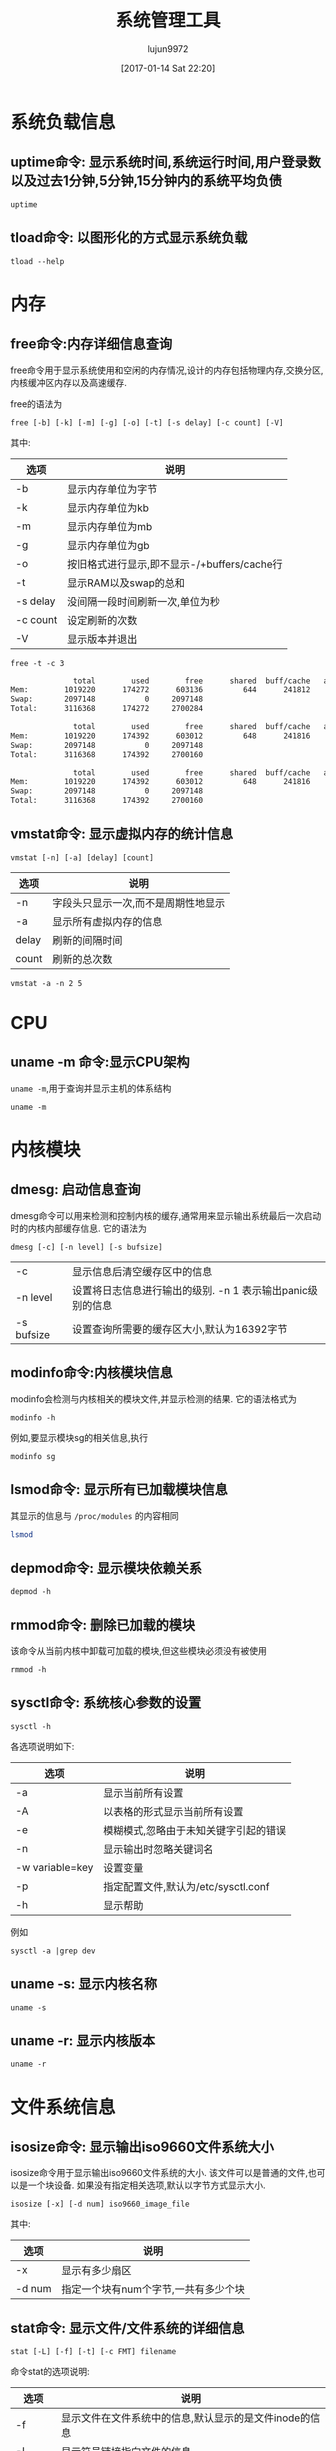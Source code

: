#+TITLE: 系统管理工具
#+AUTHOR: lujun9972
#+TAGS: linux
#+DATE: [2017-01-14 Sat 22:20]
#+LANGUAGE:  zh-CN
#+OPTIONS:  H:6 num:nil toc:t \n:nil ::t |:t ^:nil -:nil f:t *:t <:nil
#+PROPERTY: header-args:shell :exports both :results org

* 系统负载信息
** uptime命令: 显示系统时间,系统运行时间,用户登录数以及过去1分钟,5分钟,15分钟内的系统平均负债
#+BEGIN_SRC shell
  uptime
#+END_SRC

#+RESULTS:
#+BEGIN_SRC org
 06:54:44 up 36 min,  1 user,  load average: 0.07, 0.09, 0.12
#+END_SRC
** tload命令: 以图形化的方式显示系统负载
#+BEGIN_SRC shell
  tload --help
#+END_SRC

#+RESULTS:
#+BEGIN_SRC org

  Usage:
   tload [options] [tty]

  Options:
   -d, --delay <secs>  设置刷新间隔时间
   -s, --scale <num>   指定垂直方向的刻度,刻度越小,垂直方向的刻度越大
   tty                 指定显示终端

   -h, --help     display this help and exit
   -V, --version  output version information and exit

  For more details see tload(1).
#+END_SRC


* 内存
** free命令:内存详细信息查询
free命令用于显示系统使用和空闲的内存情况,设计的内存包括物理内存,交换分区,内核缓冲区内存以及高速缓存.

free的语法为
#+BEGIN_EXAMPLE
  free [-b] [-k] [-m] [-g] [-o] [-t] [-s delay] [-c count] [-V]
#+END_EXAMPLE

其中:
| 选项     | 说明                                        |
|----------+---------------------------------------------|
| -b       | 显示内存单位为字节                          |
| -k       | 显示内存单位为kb                            |
| -m       | 显示内存单位为mb                            |
| -g       | 显示内存单位为gb                            |
| -o       | 按旧格式进行显示,即不显示-/+buffers/cache行 |
| -t       | 显示RAM以及swap的总和                       |
| -s delay | 没间隔一段时间刷新一次,单位为秒             |
| -c count | 设定刷新的次数                              |
| -V       | 显示版本并退出                                     |

#+BEGIN_SRC shell :exports both :results org
  free -t -c 3
#+END_SRC

#+RESULTS:
#+BEGIN_SRC org
              total        used        free      shared  buff/cache   available
Mem:        1019220      174272      603136         644      241812      693196
Swap:       2097148           0     2097148
Total:      3116368      174272     2700284

              total        used        free      shared  buff/cache   available
Mem:        1019220      174392      603012         648      241816      693072
Swap:       2097148           0     2097148
Total:      3116368      174392     2700160

              total        used        free      shared  buff/cache   available
Mem:        1019220      174392      603012         648      241816      693072
Swap:       2097148           0     2097148
Total:      3116368      174392     2700160
#+END_SRC

** vmstat命令: 显示虚拟内存的统计信息
#+BEGIN_SRC shell
  vmstat [-n] [-a] [delay] [count]
#+END_SRC

| 选项  | 说明                                |
|-------+-------------------------------------|
| -n    | 字段头只显示一次,而不是周期性地显示 |
| -a    | 显示所有虚拟内存的信息              |
| delay | 刷新的间隔时间                      |
| count | 刷新的总次数                              |

#+BEGIN_SRC shell
  vmstat -a -n 2 5
#+END_SRC

#+RESULTS:
#+BEGIN_SRC org
procs -----------memory---------- ---swap-- -----io---- -system-- ------cpu-----
 r  b   swpd   free  inact active   si   so    bi    bo   in   cs us sy id wa st
 0  0      0 534056 110096 293696    0    0   112    17   73  195  7  1 86  6  0
 0  0      0 533584 110100 293768    0    0     0     6   63  220  6  2 92  0  0
 0  0      0 533584 110100 293768    0    0     0     2   30   37  0  0 100  0  0
 0  0      0 533584 110100 293768    0    0     0     0   26   36  0  0 100  0  0
 0  0      0 533584 110100 293768    0    0     0    18   29   36  0  0 94  7  0
#+END_SRC

* CPU
** uname -m 命令:显示CPU架构
=uname -m=,用于查询并显示主机的体系结构
#+BEGIN_SRC shell
  uname -m
#+END_SRC

#+RESULTS:
#+BEGIN_SRC org
i686
#+END_SRC
* 内核模块
** dmesg: 启动信息查询
dmesg命令可以用来检测和控制内核的缓存,通常用来显示输出系统最后一次启动时的内核内部缓存信息. 它的语法为
#+BEGIN_SRC shell
  dmesg [-c] [-n level] [-s bufsize]
#+END_SRC
| -c         | 显示信息后清空缓存区中的信息                               |
| -n level   | 设置将日志信息进行输出的级别. -n 1 表示输出panic级别的信息 |
| -s bufsize | 设置查询所需要的缓存区大小,默认为16392字节                 |

** modinfo命令:内核模块信息
modinfo会检测与内核相关的模块文件,并显示检测的结果. 它的语法格式为
#+BEGIN_SRC shell
  modinfo -h
#+END_SRC

#+RESULTS:
#+BEGIN_SRC org
Usage:
	modinfo [options] filename [args]
Options:
	-a, --author                Print only 'author'
	-d, --description           Print only 'description'
	-l, --license               Print only 'license'
	-p, --parameters            Print only 'parm'
	-n, --filename              Print only 'filename'
	-0, --null                  Use \0 instead of \n
	-F, --field=FIELD           Print only provided FIELD
	-k, --set-version=VERSION   Use VERSION instead of `uname -r`
	-b, --basedir=DIR           Use DIR as filesystem root for /lib/modules
	-V, --version               Show version
	-h, --help                  Show this help
#+END_SRC

例如,要显示模块sg的相关信息,执行
#+BEGIN_SRC shell
  modinfo sg
#+END_SRC

** lsmod命令: 显示所有已加载模块信息
其显示的信息与 =/proc/modules= 的内容相同

#+BEGIN_SRC sh
  lsmod
#+END_SRC

#+RESULTS:
| Module              |    Size | Used | by                                                                        |
| lib80211_crypt_ccmp |   16384 |    2 |                                                                           |
| mousedev            |   20480 |    0 |                                                                           |
| ipw2200             |  135168 |    0 |                                                                           |
| libipw              |   32768 |    1 | ipw2200                                                                   |
| gpio_ich            |   16384 |    0 |                                                                           |
| iTCO_wdt            |   16384 |    0 |                                                                           |
| iTCO_vendor_support |   16384 |    1 | iTCO_wdt                                                                  |
| pcmcia              |   49152 |    0 |                                                                           |
| i915                | 1163264 |    2 |                                                                           |
| ppdev               |   20480 |    0 |                                                                           |
| lib80211            |   16384 |    2 | libipw,lib80211_crypt_ccmp                                                |
| evdev               |   20480 |    5 |                                                                           |
| yenta_socket        |   40960 |    0 |                                                                           |
| snd_intel8x0        |   32768 |    0 |                                                                           |
| pcmcia_rsrc         |   20480 |    1 | yenta_socket                                                              |
| pcspkr              |   16384 |    0 |                                                                           |
| input_leds          |   16384 |    0 |                                                                           |
| cfg80211            |  458752 |    2 | ipw2200,libipw                                                            |
| drm_kms_helper      |  114688 |    1 | i915                                                                      |
| mac_hid             |   16384 |    0 |                                                                           |
| i2c_i801            |   24576 |    0 |                                                                           |
| drm                 |  249856 |    3 | i915,drm_kms_helper                                                       |
| i2c_smbus           |   16384 |    1 | i2c_i801                                                                  |
| snd_intel8x0m       |   20480 |    0 |                                                                           |
| pcmcia_core         |   20480 |    3 | yenta_socket,pcmcia,pcmcia_rsrc                                           |
| snd_ac97_codec      |   98304 |    2 | snd_intel8x0m,snd_intel8x0                                                |
| psmouse             |  126976 |    0 |                                                                           |
| lpc_ich             |   20480 |    0 |                                                                           |
| rng_core            |   16384 |    0 |                                                                           |
| syscopyarea         |   16384 |    1 | drm_kms_helper                                                            |
| thinkpad_acpi       |   69632 |    0 |                                                                           |
| tg3                 |  155648 |    0 |                                                                           |
| ptp                 |   20480 |    1 | tg3                                                                       |
| pps_core            |   20480 |    1 | ptp                                                                       |
| libphy              |   40960 |    1 | tg3                                                                       |
| snd_pcm             |   81920 |    3 | snd_intel8x0m,snd_ac97_codec,snd_intel8x0                                 |
| snd_timer           |   28672 |    1 | snd_pcm                                                                   |
| sysfillrect         |   16384 |    1 | drm_kms_helper                                                            |
| ac97_bus            |   16384 |    1 | snd_ac97_codec                                                            |
| nvram               |   16384 |    1 | thinkpad_acpi                                                             |
| parport_pc          |   28672 |    0 |                                                                           |
| parport             |   40960 |    2 | parport_pc,ppdev                                                          |
| intel_agp           |   20480 |    0 |                                                                           |
| intel_gtt           |   20480 |    2 | intel_agp,i915                                                            |
| sysimgblt           |   16384 |    1 | drm_kms_helper                                                            |
| snd                 |   57344 |    6 | snd_intel8x0m,snd_ac97_codec,snd_timer,thinkpad_acpi,snd_intel8x0,snd_pcm |
| thermal             |   20480 |    0 |                                                                           |
| agpgart             |   32768 |    3 | intel_agp,intel_gtt,drm                                                   |
| fb_sys_fops         |   16384 |    1 | drm_kms_helper                                                            |
| i2c_algo_bit        |   16384 |    1 | i915                                                                      |
| soundcore           |   16384 |    1 | snd                                                                       |
| rfkill              |   20480 |    4 | thinkpad_acpi,cfg80211                                                    |
| battery             |   16384 |    0 |                                                                           |
| fjes                |   28672 |    0 |                                                                           |
| ac                  |   16384 |    0 |                                                                           |
| shpchp              |   32768 |    0 |                                                                           |
| nsc_ircc            |   24576 |    0 |                                                                           |
| irda                |  151552 |    1 | nsc_ircc                                                                  |
| video               |   32768 |    2 | thinkpad_acpi,i915                                                        |
| button              |   16384 |    1 | i915                                                                      |
| acpi_cpufreq        |   20480 |    1 |                                                                           |
| tpm_tis             |   16384 |    0 |                                                                           |
| tpm_tis_core        |   20480 |    1 | tpm_tis                                                                   |
| tpm                 |   36864 |    2 | tpm_tis,tpm_tis_core                                                      |
| sch_fq_codel        |   20480 |    3 |                                                                           |
| ip_tables           |   20480 |    0 |                                                                           |
| x_tables            |   20480 |    1 | ip_tables                                                                 |
| ext4                |  495616 |    3 |                                                                           |
| crc16               |   16384 |    1 | ext4                                                                      |
| jbd2                |   81920 |    1 | ext4                                                                      |
| fscrypto            |   24576 |    1 | ext4                                                                      |
| mbcache             |   16384 |    4 | ext4                                                                      |
| sd_mod              |   36864 |    5 |                                                                           |
| ata_generic         |   16384 |    0 |                                                                           |
| pata_acpi           |   16384 |    0 |                                                                           |
| serio_raw           |   16384 |    0 |                                                                           |
| atkbd               |   24576 |    0 |                                                                           |
| libps2              |   16384 |    2 | atkbd,psmouse                                                             |
| ata_piix            |   32768 |    4 |                                                                           |
| ahci                |   36864 |    0 |                                                                           |
| libahci             |   28672 |    1 | ahci                                                                      |
| libata              |  192512 |    5 | ahci,ata_piix,libahci,ata_generic,pata_acpi                               |
| uhci_hcd            |   40960 |    0 |                                                                           |
| scsi_mod            |  139264 |    2 | sd_mod,libata                                                             |
| sdhci_pci           |   28672 |    0 |                                                                           |
| ehci_pci            |   16384 |    0 |                                                                           |
| ehci_hcd            |   65536 |    1 | ehci_pci                                                                  |
| sdhci               |   40960 |    1 | sdhci_pci                                                                 |
| led_class           |   16384 |    3 | sdhci,input_leds,thinkpad_acpi                                            |
| mmc_core            |  118784 |    2 | sdhci,sdhci_pci                                                           |
| usbcore             |  184320 |    3 | ehci_hcd,uhci_hcd,ehci_pci                                                |
| usb_common          |   16384 |    1 | usbcore                                                                   |
| i8042               |   28672 |    0 |                                                                           |
| serio               |   20480 |    6 | serio_raw,atkbd,psmouse,i8042                                             |

** depmod命令: 显示模块依赖关系
#+BEGIN_SRC shell
  depmod -h
#+END_SRC

#+RESULTS:
#+BEGIN_SRC org
  Usage:
    depmod -[aA] [options] [forced_version]

  If no arguments (except options) are given, "depmod -a" is assumed

  depmod will output a dependency list suitable for the modprobe utility.

  Options:
    -a, --all            Probe all modules
    -A, --quick          Only does the work if there's a new module
    -e, --errsyms        Report not supplied symbols
    -n, --show           将依赖信息写入标准输出
    -P, --symbol-prefix  Architecture symbol prefix
    -C, --config=PATH    Read configuration from PATH
    -v, --verbose        Enable verbose mode
    -w, --warn           Warn on duplicates
    -V, --version        show version
    -h, --help           show this help

  The following options are useful for people managing distributions:
    -b, --basedir=DIR    Use an image of a module tree.
    -F, --filesyms=FILE  Use the file instead of the
                         current kernel symbols.
    -E, --symvers=FILE   Use Module.symvers file to check
                         symbol versions.
#+END_SRC

** rmmod命令: 删除已加载的模块
该命令从当前内核中卸载可加载的模块,但这些模块必须没有被使用
#+BEGIN_SRC shell
  rmmod -h
#+END_SRC

#+RESULTS:
#+BEGIN_SRC org
  Usage:
    rmmod [options] modulename ...
  Options:
    -f, --force       forces a module unload and may crash your
                      machine. This requires Forced Module Removal
                      option in your kernel. DANGEROUS
    -s, --syslog      使用syslog来记录错误信息,而不是输出到stderr上
    -v, --verbose     显示详细处理信息
    -V, --version     show version
    -h, --help        show this help
#+END_SRC

** sysctl命令: 系统核心参数的设置
#+BEGIN_SRC shell
  sysctl -h
#+END_SRC

#+RESULTS:
#+BEGIN_SRC org

Usage:
 sysctl [options] [variable[=value] ...]

Options:
  -a, --all            display all variables
  -A                   alias of -a
  -X                   alias of -a
      --deprecated     include deprecated parameters to listing
  -b, --binary         print value without new line
  -e, --ignore         ignore unknown variables errors
  -N, --names          print variable names without values
  -n, --values         print only values of a variables
  -p, --load[=<file>]  read values from file
  -f                   alias of -p
      --system         read values from all system directories
  -r, --pattern <expression>
                       select setting that match expression
  -q, --quiet          do not echo variable set
  -w, --write          enable writing a value to variable
  -o                   does nothing
  -x                   does nothing
  -d                   alias of -h

 -h, --help     display this help and exit
 -V, --version  output version information and exit

For more details see sysctl(8).
#+END_SRC

各选项说明如下:
| 选项            | 说明                                  |
|-----------------+---------------------------------------|
| -a              | 显示当前所有设置                      |
| -A              | 以表格的形式显示当前所有设置          |
| -e              | 模糊模式,忽略由于未知关键字引起的错误 |
| -n              | 显示输出时忽略关键词名                |
| -w variable=key | 设置变量                              |
| -p              | 指定配置文件,默认为/etc/sysctl.conf   |
| -h              | 显示帮助                                  |

例如
#+BEGIN_SRC shell 
  sysctl -a |grep dev
#+END_SRC

#+RESULTS:
#+BEGIN_SRC org
dev.hpet.max-user-freq = 64
dev.mac_hid.mouse_button2_keycode = 97
dev.mac_hid.mouse_button3_keycode = 100
dev.mac_hid.mouse_button_emulation = 0
dev.parport.default.spintime = 500
dev.parport.default.timeslice = 200
dev.scsi.logging_level = 0
kernel.printk_devkmsg = ratelimit
kernel.real-root-dev = 0
net.core.dev_weight = 64
net.core.netdev_budget = 300
net.core.netdev_max_backlog = 1000
net.core.netdev_rss_key = 00:00:00:00:00:00:00:00:00:00:00:00:00:00:00:00:00:00:00:00:00:00:00:00:00:00:00:00:00:00:00:00:00:00:00:00:00:00:00:00:00:00:00:00:00:00:00:00:00:00:00:00
net.core.netdev_tstamp_prequeue = 1
net.ipv4.tcp_l3mdev_accept = 0
net.irda.devname = Linux
#+END_SRC

** uname -s: 显示内核名称
#+BEGIN_SRC shell
  uname -s
#+END_SRC

#+RESULTS:
#+BEGIN_SRC org
Linux
#+END_SRC

** uname -r: 显示内核版本
#+BEGIN_SRC shell
  uname -r
#+END_SRC

#+RESULTS:
#+BEGIN_SRC org
4.9.6-1-ARCH
#+END_SRC

* 文件系统信息
** isosize命令: 显示输出iso9660文件系统大小
isosize命令用于显示输出iso9660文件系统的大小. 该文件可以是普通的文件,也可以是一个块设备. 如果没有指定相关选项,默认以字节方式显示大小.

#+BEGIN_SRC shell
  isosize [-x] [-d num] iso9660_image_file
#+END_SRC

其中:
| 选项   | 说明           |
|--------+----------------|
| -x     | 显示有多少扇区 |
| -d num | 指定一个块有num个字节,一共有多少个块 |

** stat命令: 显示文件/文件系统的详细信息
#+BEGIN_SRC shell
  stat [-L] [-f] [-t] [-c FMT] filename
#+END_SRC

命令stat的选项说明:
| 选项   | 说明                                                   |
|--------+--------------------------------------------------------|
| -f     | 显示文件在文件系统中的信息,默认显示的是文件inode的信息 |
| -L     | 显示符号链接指向文件的信息                             |
| -t     | 简洁模式,只显示摘要信息                                |
| -c FMT | 按指定格式显示信息,使用 =stat --help= 来查看具体格式   |

* 进程信息
** ipcs命令: 显示IPC设备信息
ipcs命令显示调用进程可以访问的IPC设备信息
#+BEGIN_SRC shell
  ipcs --help
#+END_SRC

#+RESULTS:
#+BEGIN_SRC org

  Usage:
   ipcs [resource-option...] [output-option]
   ipcs -m|-q|-s -i <id>

  Show information on IPC facilities.

  Options:
   -i, --id <id>  print details on resource identified by <id>
   -h, --help     display this help and exit
   -V, --version  output version information and exit

  Resource options:
   -m, --shmems      显示共享内存
   -q, --queues      显示消息队列
   -s, --semaphores  显示信号队列
   -a, --all         显示全部信息 (default)

  Output options:
   -t, --time        显示 attach, detach and change的时间
   -p, --pid         显示创建者以及最后操作的进程PID
   -c, --creator     显示创建者以及所有者信息
   -l, --limits      显示限制信息,如最大队列长度,段最小尺寸等
   -u, --summary     显示统计信息
       --human       show sizes in human-readable format
   -b, --bytes       show sizes in bytes

  For more details see ipcs(1).
#+END_SRC


** ipcrm命令: 删除消息队列,信号量或共享内存段
#+BEGIN_SRC shell
  ipcrm -h
#+END_SRC

#+RESULTS:
#+BEGIN_SRC org

  Usage:
   ipcrm [options]
   ipcrm shm|msg|sem <id>...

  Remove certain IPC resources.

  Options:
   -m, --shmem-id <id>        remove shared memory segment by id
   -M, --shmem-key <key>      remove shared memory segment by key
   -q, --queue-id <id>        remove message queue by id
   -Q, --queue-key <key>      remove message queue by key
   -s, --semaphore-id <id>    remove semaphore by id
   -S, --semaphore-key <key>  remove semaphore by key
   -a, --all[=shm|msg|sem]    remove all (in the specified category)
   -v, --verbose              explain what is being done

   -h, --help     display this help and exit
   -V, --version  output version information and exit

  For more details see ipcrm(1).
#+END_SRC

** pmap命令: 显示指定程序占用内存的情况
#+BEGIN_SRC shell
  pmap -h
#+END_SRC

#+RESULTS:
#+BEGIN_SRC org

  Usage:
   pmap [options] PID [PID ...]

  Options:
   -x, --extended              show details
   -X                          show even more details
              WARNING: format changes according to /proc/PID/smaps
   -XX                         show everything the kernel provides
   -c, --read-rc               read the default rc
   -C, --read-rc-from=<file>   read the rc from file
   -n, --create-rc             create new default rc
   -N, --create-rc-to=<file>   create new rc to file
              NOTE: pid arguments are not allowed with -n, -N
   -d, --device                show the device format
   -q, --quiet                 do not display header and footer
   -p, --show-path             show path in the mapping
   -A, --range=<low>[,<high>]  limit results to the given range

   -h, --help     display this help and exit
   -V, --version  output version information and exit

  For more details see pmap(1).
#+END_SRC

#+BEGIN_SRC shell
  pmap $$
#+END_SRC

#+RESULTS:
#+BEGIN_SRC org
3612:   sh
08048000    864K r-x-- bash
08120000      4K r---- bash
08121000      8K rw--- bash
08123000     44K rw---   [ anon ]
099dd000    132K rw---   [ anon ]
b7340000   2048K r---- locale-archive
b7540000      8K rw---   [ anon ]
b7542000    416K r-x-- libncursesw.so.6.0
b75aa000      4K ----- libncursesw.so.6.0
b75ab000      8K r---- libncursesw.so.6.0
b75ad000      4K rw--- libncursesw.so.6.0
b75ae000      4K rw---   [ anon ]
b75af000   1736K r-x-- libc-2.24.so
b7761000      4K ----- libc-2.24.so
b7762000      8K r---- libc-2.24.so
b7764000      4K rw--- libc-2.24.so
b7765000     12K rw---   [ anon ]
b7768000     12K r-x-- libdl-2.24.so
b776b000      4K r---- libdl-2.24.so
b776c000      4K rw--- libdl-2.24.so
b776d000    268K r-x-- libreadline.so.7.0
b77b0000      4K ----- libreadline.so.7.0
b77b1000      4K r---- libreadline.so.7.0
b77b2000     16K rw--- libreadline.so.7.0
b77b6000      4K rw---   [ anon ]
b77d5000      8K rw---   [ anon ]
b77d7000      8K r----   [ anon ]
b77d9000      8K r-x--   [ anon ]
b77db000    136K r-x-- ld-2.24.so
b77fd000      4K r---- ld-2.24.so
b77fe000      4K rw--- ld-2.24.so
bf855000    132K rw---   [ stack ]
 total     5924K
#+END_SRC

** fuser: 找出那些进程占用了套接字或文件
#+BEGIN_SRC shell
  Usage: fuser [-fMuvw] [-a|-s] [-4|-6] [-c|-m|-n SPACE] [-k [-i] [-SIGNAL]] NAME...
         fuser -l
         fuser -V
  Show which processes use the named files, sockets, or filesystems.

    -a,--all              display unused files too
    -i,--interactive      杀死进程前先确认 (ignored without -k)
    -k,--kill             杀死访问文件的进程
    -l,--list-signals     显示信号列表
    -m,--mount            show all processes using the named filesystems or block device
    -M,--ismountpoint     fulfill request only if NAME is a mount point
    -n,--namespace SPACE  search in this name space (file, udp, or tcp)
    -s,--silent           silent operation
    -SIGNAL               往访问文件的进程从发送指定信号
    -u,--user             显示用户id
    -v,--verbose          verbose o
    utput
    -w,--writeonly        kill only processes with write access
    -V,--version          display version information
    -4,--ipv4             search IPv4 sockets only
    -6,--ipv6             search IPv6 sockets only
    -                     reset options

    udp/tcp names: [local_port][,[rmt_host][,[rmt_port]]]
#+END_SRC

#+BEGIN_SRC shell
  fuser -u  /usr/bin/sh 2>&1
#+END_SRC

#+RESULTS:
#+BEGIN_SRC org
/usr/bin/bash:         569e(lujun9972)   613e(lujun9972)   666e(lujun9972)  1289e(lujun9972)  3938e(lujun9972)
#+END_SRC

#+BEGIN_SRC shell
  for pid in $(fuser /usr/bin/sh)
  do
      ps -elf |grep $pid |grep -v grep
  done

#+END_SRC

#+RESULTS:
#+BEGIN_SRC org
4 S lujun99+   569   322  0  80   0 -  1584 wait   06:19 tty1     00:00:00 -bash
0 S lujun99+   613   569  0  80   0 -  1515 wait   06:19 tty1     00:00:00 /bin/bash /usr/bin/fcitx-fbterm-helper -l
0 S lujun99+   613   569  0  80   0 -  1515 wait   06:19 tty1     00:00:00 /bin/bash /usr/bin/fcitx-fbterm-helper -l
0 S lujun99+   618   613  0  80   0 -  8821 poll_s 06:19 tty1     00:00:18 fcitx -D
4 S lujun99+   619   613  0  80   0 -  5772 -      06:19 tty1     00:00:13 fbterm -i fcitx-fbterm
0 S lujun99+   666   619  0  80   0 -  1613 wait   06:19 pts/0    00:00:00 /bin/bash
0 S lujun99+   666   619  0  80   0 -  1613 wait   06:19 pts/0    00:00:00 /bin/bash
0 S lujun99+  1046   666  0  80   0 -   558 unix_s 06:22 pts/0    00:00:00 emacsclient -a  -t 系统管理工具.org
0 S lujun99+  1289   619  0  80   0 -  1646 poll_s 06:28 pts/2    00:00:00 /bin/bash
0 S lujun99+  4044   733  2  80   0 -  1482 wait   07:37 ?        00:00:00 sh
0 R lujun99+  4058  4044  0  80   0 -  1993 -      07:37 ?        00:00:00 ps -elf
#+END_SRC
** pidof命令: 显示指定程序正在运行的进程id
#+BEGIN_SRC shell
  pidof -h
#+END_SRC

#+RESULTS:
#+BEGIN_SRC org

  Usage:
   pidof [options] [program [...]]

  Options:
   -s, --single-shot         只显示一个pid
   -c, --check-root          omit processes with different root
   -x                        同时返回命令运行的脚本
   -o, --omit-pid <PID,...>  omit processes with PID

   -h, --help     display this help and exit
   -V, --version  output version information and exit

  For more details see pidof(1).
#+END_SRC

例如:
#+BEGIN_SRC shell
  for pid in $(pidof  emacsclient)
  do
      ps -elf |grep $pid |grep -v grep
  done

#+END_SRC

#+RESULTS:
#+BEGIN_SRC org
0 S lujun99+  1046   666  0  80   0 -   558 unix_s 06:22 pts/0    00:00:00 emacsclient -a  -t 系统管理工具.org
#+END_SRC

* 时钟设置
** hwclock: 硬件时钟显示和设置
#+BEGIN_SRC shell
  hwclock --help
#+END_SRC

#+RESULTS:
#+BEGIN_SRC org

Usage:
 hwclock [function] [option...]

Query or set the hardware clock.

Functions:
 -h, --help           show this help text and exit
 -r, --show           read hardware clock and print result
     --get            read hardware clock and print drift corrected result
     --set            set the RTC to the time given with --date
 -s, --hctosys        set the system time from the hardware clock
 -w, --systohc        set the hardware clock from the current system time
     --systz          set the system time based on the current timezone
     --adjust         adjust the RTC to account for systematic drift since
                        the clock was last set or adjusted
 -c, --compare        periodically compare the system clock with the CMOS clock
     --getepoch       print out the kernel's hardware clock epoch value
     --setepoch       set the kernel's hardware clock epoch value to the 
                        value given with --epoch
     --predict        predict RTC reading at time given with --date
 -V, --version        display version information and exit

Options:
 -u, --utc            the hardware clock is kept in UTC
     --localtime      the hardware clock is kept in local time
 -f, --rtc <file>     special /dev/... file to use instead of default
     --directisa      access the ISA bus directly instead of /dev/rtc
     --badyear        ignore RTC's year because the BIOS is broken
     --date <time>    specifies the time to which to set the hardware clock
     --epoch <year>   specifies the year which is the beginning of the
                        hardware clock's epoch value
     --update-drift   update drift factor in /etc/adjtime (requires
                        --set or --systohc)
     --noadjfile      do not access /etc/adjtime; this requires the use of
                        either --utc or --localtime
     --adjfile <file> specifies the path to the adjust file;
                        the default is /etc/adjtime
     --test           do not update anything, just show what would happen
 -D, --debug          debugging mode

#+END_SRC

例如:获取当前硬件时间,默认采取本地时间
#+BEGIN_SRC shell :dir /sudo::
  hwclock
#+END_SRC

#+RESULTS:
#+BEGIN_SRC org
2017-01-30 22:17:09.374395+0800
#+END_SRC

获取硬件时间,使用UTC时间
#+BEGIN_SRC shell :dir /sudo::
  hwclock --utc
#+END_SRC

#+RESULTS:
#+BEGIN_SRC org
2017-01-30 22:17:41.155697+0800
#+END_SRC

* 终端命令
** fgconsole
fgconsole可以用来显示活动的虚拟终端(VT)
#+BEGIN_SRC shell
  fgconsole [-n]
#+END_SRC

-n 用来显示下一个未分配的虚拟终端号
** openvt命令: 开启虚拟终端并执行指定命令
#+BEGIN_SRC shell
  openvt -h
#+END_SRC

#+RESULTS:
#+BEGIN_SRC org
  Usage: openvt [OPTIONS] -- command

  This utility help you to start a program on a new virtual terminal (VT).

  Options:
    -c, --console=NUM   指定打开的终端号
    -e, --exec          execute the command, without forking;
    -f, --force         force opening a VT without checking;
    -l, --login         make the command a login shell;
    -u, --user          查看当前终端登录用户,然后以相同的用户名登录到新终端
    -s, --switch        执行命令时,切换到新的虚拟终端,命令将在新的终端中执行
    -w, --wait          等待命令结束,与 -s 同时使用时,open会在命令结束后切换回原来的终端
    -v, --verbose       显示详细的处理过程
    -V, --version       print program ve
    rsion and exit;
    -h, --help          output a brief help message.

#+END_SRC

** vlock命令: 锁定终端
vlock命令可以用来锁定虚拟终端,以避免别人使用. 被锁定的终端需要输入用户命令才能解锁.
#+BEGIN_SRC shell
  vlock -h
#+END_SRC

#+RESULTS:
#+BEGIN_SRC org
  vlock: locks virtual consoles, saving your current session.
  Usage: vlock [options]
         Where [options] are any of:
  -c or --current: 只锁定当前虚拟终端,允许用户切换到其他虚拟终端中去,此为默认项
  -a or --all: 锁定所有的虚拟终端,即使切换到其他虚拟终端,也会要求输入密码
  -v or --version: Print the version number of vlock and exit.
  -h or --help: Print this help message and exit.
#+END_SRC

* 编程相关
** gcov命令: coverage测试工具
gcov命令通常配合gcc使用,用于分析优化代码. gcov可以给出以下方面的测试结果

+ 每行代码被执行的频率
+ 哪些代码实际被执行了
+ 代码的每一部分占用了多少CPU时间

#+BEGIN_SRC shell
  gcov --help
#+END_SRC

#+RESULTS:
#+BEGIN_SRC org
Usage: gcov [OPTION]... SOURCE|OBJ...

Print code coverage information.

  -h, --help                      Print this help, then exit
  -a, --all-blocks                Show information for every basic block
  -b, --branch-probabilities      Include branch probabilities in output
  -c, --branch-counts             Output counts of branches taken
                                    rather than percentages
  -d, --display-progress          Display progress information
  -f, --function-summaries        Output summaries for each function
  -i, --intermediate-format       Output .gcov file in intermediate text format
  -l, --long-file-names           Use long output file names for included
                                    source files
  -m, --demangled-names           Output demangled function names
  -n, --no-output                 Do not create an output file
  -o, --object-directory DIR|FILE Search for object files in DIR or called FILE
  -p, --preserve-paths            Preserve all pathname components
  -r, --relative-only             Only show data for relative sources
  -s, --source-prefix DIR         Source prefix to elide
  -u, --unconditional-branches    Show unconditional branch counts too
  -v, --version                   Print version number, then exit

For bug reporting instructions, please see:
<https://bugs.archlinux.org/>.
#+END_SRC

* /proc 信息
用户和程序可以通过查看/proc目录中的相关文件得到系统的运行信息,并可以更改内核的某些参数

在 =/proc= 目录下有很多个以数字命名的目录,对应系统中运行的一个进程的进程号.
** /proc/cpuinfo: 显示处理器CPU信息
#+BEGIN_SRC shell :exports both :results org
  cat  /proc/cpuinfo
#+END_SRC

#+RESULTS:
#+BEGIN_SRC org
processor	: 0
vendor_id	: GenuineIntel
cpu family	: 6
model		: 13
model name	: Intel(R) Pentium(R) M processor 1.60GHz
stepping	: 8
microcode	: 0x20
cpu MHz		: 1600.000
cache size	: 2048 KB
physical id	: 0
siblings	: 1
core id		: 0
cpu cores	: 1
apicid		: 0
initial apicid	: 0
fdiv_bug	: no
f00f_bug	: no
coma_bug	: no
fpu		: yes
fpu_exception	: yes
cpuid level	: 2
wp		: yes
flags		: fpu vme de pse tsc msr pae mce cx8 apic sep mtrr pge mca cmov clflush dts acpi mmx fxsr sse sse2 ss tm pbe nx bts eagerfpu est tm2
bugs		:
bogomips	: 3193.04
clflush size	: 64
cache_alignment	: 64
address sizes	: 32 bits physical, 32 bits virtual
power management:

#+END_SRC
** /proc/modules: 显示当前系统被加载的模块
/proc/modules 保存了当前系统中被加载模块的相关信息:
#+BEGIN_SRC shell 
  cat /proc/modules
#+END_SRC

#+RESULTS:
#+BEGIN_SRC org
michael_mic 16384 0 - Live 0xf84d4000
arc4 16384 0 - Live 0xf84cf000
lib80211_crypt_tkip 20480 0 - Live 0xf8560000
lib80211_crypt_ccmp 16384 2 - Live 0xf8428000
mousedev 20480 0 - Live 0xf84c9000
iTCO_wdt 16384 0 - Live 0xf84b3000
iTCO_vendor_support 16384 1 iTCO_wdt, Live 0xf83a7000
ppdev 20480 0 - Live 0xf84d9000
pcmcia 49152 0 - Live 0xf83b1000
psmouse 126976 0 - Live 0xf8404000
gpio_ich 16384 0 - Live 0xf8384000
pcspkr 16384 0 - Live 0xf837f000
thinkpad_acpi 69632 0 - Live 0xf84a1000
nvram 16384 1 thinkpad_acpi, Live 0xf83ff000
snd_intel8x0 32768 0 - Live 0xf835e000
snd_intel8x0m 20480 0 - Live 0xf8379000
ipw2200 135168 0 - Live 0xf842d000
snd_ac97_codec 98304 2 snd_intel8x0,snd_intel8x0m, Live 0xf8816000
i915 1187840 2 - Live 0xf8951000
ac97_bus 16384 1 snd_ac97_codec, Live 0xf832b000
snd_pcm 81920 3 snd_intel8x0,snd_intel8x0m,snd_ac97_codec, Live 0xf838b000
snd_timer 28672 1 snd_pcm, Live 0xf8371000
drm_kms_helper 114688 1 i915, Live 0xf87b1000
evdev 20480 5 - Live 0xf83a1000
tg3 155648 0 - Live 0xf876e000
input_leds 16384 0 - Live 0xf831e000
libipw 32768 1 ipw2200, Live 0xf8368000
drm 249856 3 i915,drm_kms_helper, Live 0xf83c1000
lib80211 16384 3 lib80211_crypt_tkip,lib80211_crypt_ccmp,libipw, Live 0xf828f000
ptp 20480 1 tg3, Live 0xf8325000
pps_core 20480 1 ptp, Live 0xf8358000
yenta_socket 40960 0 - Live 0xf834d000
pcmcia_rsrc 20480 1 yenta_socket, Live 0xf830f000
pcmcia_core 20480 3 pcmcia,yenta_socket,pcmcia_rsrc, Live 0xf8318000
snd 57344 6 thinkpad_acpi,snd_intel8x0,snd_intel8x0m,snd_ac97_codec,snd_pcm,snd_timer, Live 0xf833e000
mac_hid 16384 0 - Live 0xf828a000
cfg80211 442368 2 ipw2200,libipw, Live 0xf8701000
libphy 40960 1 tg3, Live 0xf8333000
soundcore 16384 1 snd, Live 0xf8285000
syscopyarea 16384 1 drm_kms_helper, Live 0xf8275000
i2c_i801 24576 0 - Live 0xf827e000
sysfillrect 16384 1 drm_kms_helper, Live 0xf8270000
i2c_smbus 16384 1 i2c_i801, Live 0xf826b000
sysimgblt 16384 1 drm_kms_helper, Live 0xf821f000
fb_sys_fops 16384 1 drm_kms_helper, Live 0xf8115000
i2c_algo_bit 16384 1 i915, Live 0xf81aa000
rfkill 20480 4 thinkpad_acpi,cfg80211, Live 0xf8219000
lpc_ich 20480 0 - Live 0xf8265000
fjes 28672 0 - Live 0xf825d000
rng_core 16384 0 - Live 0xf8214000
intel_agp 20480 0 - Live 0xf81f9000
intel_gtt 20480 2 i915,intel_agp, Live 0xf81c2000
agpgart 32768 3 drm,intel_agp,intel_gtt, Live 0xf8254000
thermal 20480 0 - Live 0xf824a000
battery 16384 0 - Live 0xf81b3000
ac 16384 0 - Live 0xf8188000
shpchp 32768 0 - Live 0xf8207000
parport_pc 28672 0 - Live 0xf81ff000
parport 40960 2 ppdev,parport_pc, Live 0xf81e6000
nsc_ircc 24576 0 - Live 0xf81f2000
irda 151552 1 nsc_ircc, Live 0xf8224000
video 32768 2 thinkpad_acpi,i915, Live 0xf81b9000
button 16384 1 i915, Live 0xf818d000
acpi_cpufreq 20480 1 - Live 0xf81a4000
tpm_tis 16384 0 - Live 0xf8137000
tpm_tis_core 20480 1 tpm_tis, Live 0xf8182000
tpm 36864 2 tpm_tis,tpm_tis_core, Live 0xf819a000
sch_fq_codel 20480 3 - Live 0xf8176000
ip_tables 20480 0 - Live 0xf811a000
x_tables 20480 1 ip_tables, Live 0xf8194000
ext4 495616 3 - Live 0xf8295000
crc16 16384 1 ext4, Live 0xf8023000
jbd2 81920 1 ext4, Live 0xf813c000
fscrypto 24576 1 ext4, Live 0xf8130000
mbcache 16384 4 ext4, Live 0xf80d4000
sd_mod 36864 5 - Live 0xf8121000
ata_generic 16384 0 - Live 0xf80c6000
pata_acpi 16384 0 - Live 0xf80ba000
serio_raw 16384 0 - Live 0xf80b5000
atkbd 24576 0 - Live 0xf80bf000
libps2 16384 2 psmouse,atkbd, Live 0xf812b000
ata_piix 32768 4 - Live 0xf80cb000
ahci 36864 0 - Live 0xf807d000
libahci 28672 1 ahci, Live 0xf8098000
uhci_hcd 40960 0 - Live 0xf8033000
libata 188416 5 ata_generic,pata_acpi,ata_piix,ahci,libahci, Live 0xf804e000
scsi_mod 139264 2 sd_mod,libata, Live 0xf8153000
sdhci_pci 24576 0 - Live 0xf803f000
sdhci 40960 1 sdhci_pci, Live 0xf8108000
led_class 16384 3 thinkpad_acpi,input_leds,sdhci, Live 0xf802e000
mmc_core 118784 2 sdhci_pci,sdhci, Live 0xf81c8000
ehci_pci 16384 0 - Live 0xf808d000
ehci_hcd 65536 1 ehci_pci, Live 0xf80a4000
usbcore 184320 3 uhci_hcd,ehci_pci,ehci_hcd, Live 0xf80da000
usb_common 16384 1 usbcore, Live 0xf8088000
i8042 28672 0 - Live 0xf8046000
serio 20480 6 psmouse,serio_raw,atkbd,i8042, Live 0xf8028000
#+END_SRC

** /proc/version: 查看系统内核当前版本
#+BEGIN_SRC shell
  cat /proc/version
#+END_SRC

#+RESULTS:
#+BEGIN_SRC org
Linux version 4.8.13-1-ARCH (builduser@tobias) (gcc version 6.2.1 20160830 (GCC) ) #1 SMP PREEMPT Fri Dec 9 07:43:17 CET 2016
#+END_SRC

** /proc/partitions: 系统分区情况
#+BEGIN_SRC shell
  cat /proc/partitions
#+END_SRC

#+RESULTS:
#+BEGIN_SRC org
major minor  #blocks  name

   8        0   19535040 sda
   8        1     102400 sda1
   8        2    2097152 sda2
   8        3    5242880 sda3
   8        4   12091584 sda4
#+END_SRC

** /proc/interrupts: 显示中断信息
#+BEGIN_SRC shell
  cat /proc/interrupts
#+END_SRC

#+RESULTS:
#+BEGIN_SRC org
           CPU0       
  0:     146721   IO-APIC   2-edge      timer
  1:      15493   IO-APIC   1-edge      i8042
  8:          1   IO-APIC   8-edge      rtc0
  9:        188   IO-APIC   9-fasteoi   acpi
 12:      33192   IO-APIC  12-edge      i8042
 14:      30695   IO-APIC  14-edge      ata_piix
 15:          0   IO-APIC  15-edge      ata_piix
 16:        213   IO-APIC  16-fasteoi   uhci_hcd:usb2, yenta, i915, enp2s0
 17:          0   IO-APIC  17-fasteoi   mmc0, uhci_hcd:usb3
 18:          0   IO-APIC  18-fasteoi   uhci_hcd:usb4
 19:          0   IO-APIC  19-fasteoi   ehci_hcd:usb1, uhci_hcd:usb5
 21:     220663   IO-APIC  21-fasteoi   ipw2200
 22:          0   IO-APIC  22-fasteoi   snd_intel8x0
 23:          0   IO-APIC  23-fasteoi   i801_smbus, snd_intel8x0m
NMI:        402   Non-maskable interrupts
LOC:     208137   Local timer interrupts
SPU:          0   Spurious interrupts
PMI:        402   Performance monitoring interrupts
IWI:     115501   IRQ work interrupts
RTR:          0   APIC ICR read retries
RES:          0   Rescheduling interrupts
CAL:          0   Function call interrupts
TLB:          0   TLB shootdowns
TRM:          0   Thermal event interrupts
THR:          0   Threshold APIC interrupts
DFR:          0   Deferred Error APIC interrupts
MCE:          0   Machine check exceptions
MCP:         17   Machine check polls
ERR:          0
MIS:          0
PIN:          0   Posted-interrupt notification event
PIW:          0   Posted-interrupt wakeup event
#+END_SRC

Intel架构中的中断定义如下:
|         通道 | 说明                           |
|--------------+--------------------------------|
|            0 | 计时器通道0                    |
|            1 | 键盘                           |
|            2 | 控制器2的级联(用于控制IRQ8-15) |
|            3 | 串口2                          |
|            4 | 串口1                          |
|            5 | 并口2                          |
|            6 | 软磁盘控制器                   |
|            7 | 并口1                          |
|            8 | 实时时钟                       |
|            9 | 重定向到IRQ2                   |
|           10 | 未定义                         |
|           11 | 未定义                         |
|           12 | 未定义                         |
|           13 | 数字协处理器                   |
|           14 | 硬盘控制器                     |
|           15 | 未定义12                       |
|       未定义 | 13                             |
| 数字协处理器 | 14                             |
|   硬盘控制器 | 15                             |
|     未定义12 | 未定义                         |
|           13 | 数字协处理器                   |
|           14 | 硬盘控制器                     |
|           15 | 未定义12                       |
|       未定义 | 13                             |
| 数字协处理器 | 14                             |
|   硬盘控制器 | 15                             |
|     未定义12 | 未定义                         |
|           13 | 数字协处理器                   |
|           14 | 硬盘控制器                     |
|           15 | 未定义12                       |
|       未定义 | 13                             |
| 数字协处理器 | 14                             |
|   硬盘控制器 | 15                             |
|     未定义12 | 未定义                         |
|           13 | 数字协处理器                   |
|           14 | 硬盘控制器                     |
|           15 | 未定义12                       |
|       未定义 | 13                             |
| 数字协处理器 | 14                             |
|   硬盘控制器 | 15                             |
|     未定义12 | 未定义                         |
|           13 | 数字协处理器                   |
|           14 | 硬盘控制器                     |
|           15 | 未定义12                       |
|       未定义 | 13                             |
| 数字协处理器 | 14                             |
|   硬盘控制器 | 15                             |
|     未定义12 | 未定义                         |
|           13 | 数字协处理器                   |
|           14 | 硬盘控制器                     |
|           15 | 未定义12                       |
|       未定义 | 13                             |
| 数字协处理器 | 14                             |
|   硬盘控制器 | 15                             |
| 未定义          |                                |

* 系统其他信息
** /etc/issue : 系统的当前发行版本
#+BEGIN_SRC shell
  cat /etc/issue
#+END_SRC


#+RESULTS:
#+BEGIN_SRC org
Arch Linux \r (\l)

#+END_SRC

** hash: 显示,添加和清除hash表
在shell中执行过的命令,其路径都会被存到一个hash表中,这样下次再运行该命令时,就可以直接获取到执行命令的路径,而无需再从 =$PATH= 中搜索一次路径了.
#+BEGIN_SRC shell
  hash [-l] [-r] [-p path name] [-d name] [-t command]
#+END_SRC

各选项说明如下:
| 选项         | 说明                    |
|--------------+-------------------------|
| -l           | 显示hash表内容,包括路径 |
| -r           | 清空hash表              |
| -p path name | 向hash表中增加内容      |
| -t command   | 显示指定命令的完整路径  |


** locale命令: 显示当前系统的语言设置
#+BEGIN_SRC shell
  locale -?
#+END_SRC

#+RESULTS:
#+BEGIN_SRC org
  Usage: locale [OPTION...] NAME
    or:  locale [OPTION...] [-a|-m]
  Get locale-specific information.

   System information:
    -a, --all-locales          输出所有可用的语言名称
    -m, --charmaps             输出所有可用的字符集

   Modify output format:
    -c, --category-name        按指定的类别输出
    -k, --keyword-name         按指定的关键字输出
    -v, --verbose              输出详细信
    息

    -?, --help                 Give this help list
        --usage                Give a short usage message
    -V, --version              Print program version

  For bug reporting instructions, please see:
  <https://bugs.archlinux.org/>.
#+END_SRC

#+BEGIN_SRC shell
  locale -a
#+END_SRC

#+RESULTS:
#+BEGIN_SRC org
C
en_US.utf8
POSIX
zh_CN.utf8
zh_TW.utf8
#+END_SRC

** pwck命令: 检查密码文件的正确性
#+BEGIN_SRC shell
  pwck --help
#+END_SRC

#+RESULTS:
#+BEGIN_SRC org
  Usage: pwck [options] [passwd [shadow]]

  Options:
    -h, --help                    display this help message and exit
    -q, --quiet                   report errors only
    -r, --read-only               只读模式,只显示错误与警告,并不实际更改文件
    -R, --root CHROOT_DIR         directory to chroot into
    -s, --sort                    依据UID对/etc/passwd或/etc/shadow排序

#+END_SRC

